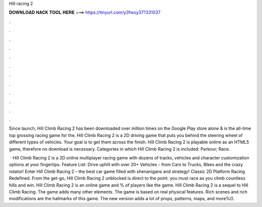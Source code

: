 Hill racing 2



𝐃𝐎𝐖𝐍𝐋𝐎𝐀𝐃 𝐇𝐀𝐂𝐊 𝐓𝐎𝐎𝐋 𝐇𝐄𝐑𝐄 ===> https://tinyurl.com/y3fwxy37?331037



.



.



.



.



.



.



.



.



.



.



.



.

Since launch, Hill Climb Racing 2 has been downloaded over million times on the Google Play store alone & is the all-time top grossing racing game for the. Hill Climb Racing 2 is a 2D driving game that puts you behind the steering wheel of different types of vehicles. Your goal is to get them across the finish. Hill Climb Racing 2 is playable online as an HTML5 game, therefore no download is necessary. Categories in which Hill Climb Racing 2 is included: Parkour; Race.

 · Hill Climb Racing 2 is a 2D online multiplayer racing game with dozens of tracks, vehicles and character customization options at your fingertips. Feature List: Drive uphill with over 20+ Vehicles - from Cars to Trucks, Bikes and the crazy rotator! Enter Hill Climb Racing 2 – the best car game filled with shenanigans and strategy! Classic 2D Platform Racing Redefined. From the get-go, Hill Climb Racing 2 unblocked is direct to the point: you must race as you climb countless hills and win. Hill Climb Racing 2 is an online game and % of players like the game. Hill Climb Racing 2 is a sequel to Hill Climb Racing. The game adds many other elements. The game is based on real physical features. Rich scenes and rich modifications are the hallmarks of this game. The new version adds a lot of props, patterns, maps, and more%().
